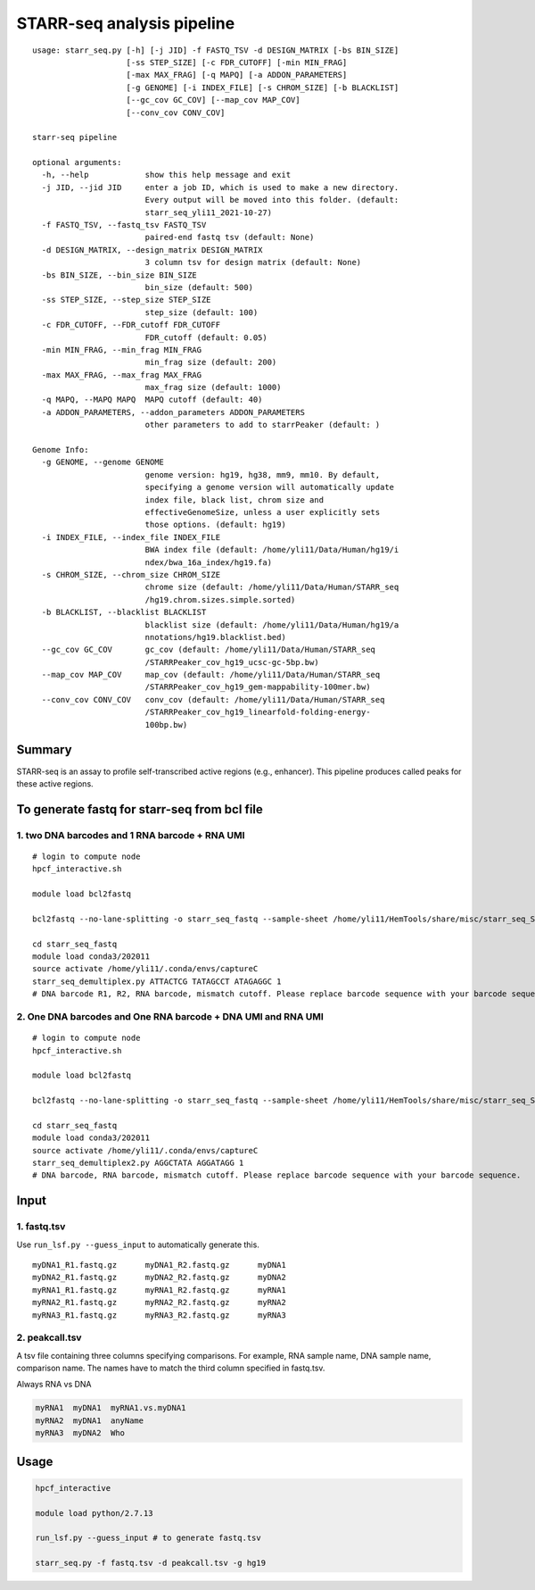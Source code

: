 STARR-seq analysis pipeline
===================================

::

	usage: starr_seq.py [-h] [-j JID] -f FASTQ_TSV -d DESIGN_MATRIX [-bs BIN_SIZE]
	                    [-ss STEP_SIZE] [-c FDR_CUTOFF] [-min MIN_FRAG]
	                    [-max MAX_FRAG] [-q MAPQ] [-a ADDON_PARAMETERS]
	                    [-g GENOME] [-i INDEX_FILE] [-s CHROM_SIZE] [-b BLACKLIST]
	                    [--gc_cov GC_COV] [--map_cov MAP_COV]
	                    [--conv_cov CONV_COV]

	starr-seq pipeline

	optional arguments:
	  -h, --help            show this help message and exit
	  -j JID, --jid JID     enter a job ID, which is used to make a new directory.
	                        Every output will be moved into this folder. (default:
	                        starr_seq_yli11_2021-10-27)
	  -f FASTQ_TSV, --fastq_tsv FASTQ_TSV
	                        paired-end fastq tsv (default: None)
	  -d DESIGN_MATRIX, --design_matrix DESIGN_MATRIX
	                        3 column tsv for design matrix (default: None)
	  -bs BIN_SIZE, --bin_size BIN_SIZE
	                        bin_size (default: 500)
	  -ss STEP_SIZE, --step_size STEP_SIZE
	                        step_size (default: 100)
	  -c FDR_CUTOFF, --FDR_cutoff FDR_CUTOFF
	                        FDR_cutoff (default: 0.05)
	  -min MIN_FRAG, --min_frag MIN_FRAG
	                        min_frag size (default: 200)
	  -max MAX_FRAG, --max_frag MAX_FRAG
	                        max_frag size (default: 1000)
	  -q MAPQ, --MAPQ MAPQ  MAPQ cutoff (default: 40)
	  -a ADDON_PARAMETERS, --addon_parameters ADDON_PARAMETERS
	                        other parameters to add to starrPeaker (default: )

	Genome Info:
	  -g GENOME, --genome GENOME
	                        genome version: hg19, hg38, mm9, mm10. By default,
	                        specifying a genome version will automatically update
	                        index file, black list, chrom size and
	                        effectiveGenomeSize, unless a user explicitly sets
	                        those options. (default: hg19)
	  -i INDEX_FILE, --index_file INDEX_FILE
	                        BWA index file (default: /home/yli11/Data/Human/hg19/i
	                        ndex/bwa_16a_index/hg19.fa)
	  -s CHROM_SIZE, --chrom_size CHROM_SIZE
	                        chrome size (default: /home/yli11/Data/Human/STARR_seq
	                        /hg19.chrom.sizes.simple.sorted)
	  -b BLACKLIST, --blacklist BLACKLIST
	                        blacklist size (default: /home/yli11/Data/Human/hg19/a
	                        nnotations/hg19.blacklist.bed)
	  --gc_cov GC_COV       gc_cov (default: /home/yli11/Data/Human/STARR_seq
	                        /STARRPeaker_cov_hg19_ucsc-gc-5bp.bw)
	  --map_cov MAP_COV     map_cov (default: /home/yli11/Data/Human/STARR_seq
	                        /STARRPeaker_cov_hg19_gem-mappability-100mer.bw)
	  --conv_cov CONV_COV   conv_cov (default: /home/yli11/Data/Human/STARR_seq
	                        /STARRPeaker_cov_hg19_linearfold-folding-energy-
	                        100bp.bw)


Summary
^^^^^^^

STARR-seq is an assay to profile self-transcribed active regions (e.g., enhancer). This pipeline produces called peaks for these active regions.



To generate fastq for starr-seq from bcl file
^^^^^^^^^^^^^^^^^^^^^^


1. two DNA barcodes and 1 RNA barcode + RNA UMI
------------------------------------

::

	# login to compute node
	hpcf_interactive.sh

	module load bcl2fastq
	
	bcl2fastq --no-lane-splitting -o starr_seq_fastq --sample-sheet /home/yli11/HemTools/share/misc/starr_seq_SampleSheet.csv --create-fastq-for-index-reads

	cd starr_seq_fastq
	module load conda3/202011
	source activate /home/yli11/.conda/envs/captureC
	starr_seq_demultiplex.py ATTACTCG TATAGCCT ATAGAGGC 1
	# DNA barcode R1, R2, RNA barcode, mismatch cutoff. Please replace barcode sequence with your barcode sequence.

2. One DNA barcodes and One RNA barcode + DNA UMI and RNA UMI
------------------------------------

::

	# login to compute node
	hpcf_interactive.sh

	module load bcl2fastq
	
	bcl2fastq --no-lane-splitting -o starr_seq_fastq --sample-sheet /home/yli11/HemTools/share/misc/starr_seq_SampleSheet2.csv --create-fastq-for-index-reads

	cd starr_seq_fastq
	module load conda3/202011
	source activate /home/yli11/.conda/envs/captureC
	starr_seq_demultiplex2.py AGGCTATA AGGATAGG 1
	# DNA barcode, RNA barcode, mismatch cutoff. Please replace barcode sequence with your barcode sequence.



Input
^^^^^

1. fastq.tsv
---------

Use ``run_lsf.py --guess_input`` to automatically generate this.

::

	myDNA1_R1.fastq.gz	myDNA1_R2.fastq.gz	myDNA1
	myDNA2_R1.fastq.gz	myDNA2_R2.fastq.gz	myDNA2
	myRNA1_R1.fastq.gz	myRNA1_R2.fastq.gz	myRNA1
	myRNA2_R1.fastq.gz	myRNA2_R2.fastq.gz	myRNA2
	myRNA3_R1.fastq.gz	myRNA3_R2.fastq.gz	myRNA3

2. peakcall.tsv
------------

A tsv file containing three columns specifying comparisons. For example, RNA sample name, DNA sample name, comparison name. The names have to match the third column specified in fastq.tsv.

Always RNA vs DNA

.. code:: bash

	myRNA1	myDNA1	myRNA1.vs.myDNA1
	myRNA2	myDNA1	anyName
	myRNA3	myDNA2	Who

Usage
^^^^^

.. code:: bash

	hpcf_interactive

	module load python/2.7.13

	run_lsf.py --guess_input # to generate fastq.tsv

	starr_seq.py -f fastq.tsv -d peakcall.tsv -g hg19










